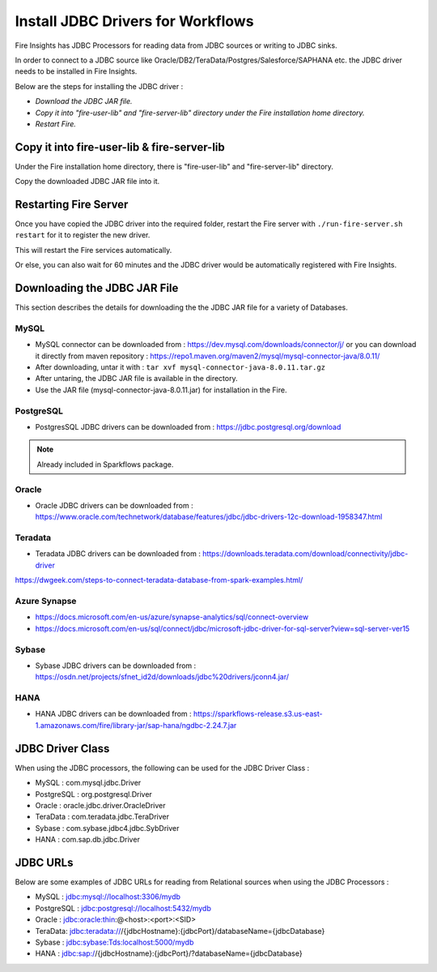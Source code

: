 Install JDBC Drivers for Workflows
=======================

Fire Insights has JDBC Processors for reading data from JDBC sources or writing to JDBC sinks.

In order to connect to a JDBC source like Oracle/DB2/TeraData/Postgres/Salesforce/SAPHANA etc. the JDBC driver needs to be installed in Fire Insights.

Below are the steps for installing the JDBC driver :

- *Download the JDBC JAR file.*
- *Copy it into "fire-user-lib" and "fire-server-lib" directory under the Fire installation home directory.*
- *Restart Fire.*

Copy it into fire-user-lib & fire-server-lib
--------------------------

Under the Fire installation home directory, there is "fire-user-lib" and "fire-server-lib" directory.

Copy the downloaded JDBC JAR file into it.


Restarting Fire Server
------------

Once you have copied the JDBC driver into the required folder, restart the Fire server with ``./run-fire-server.sh restart`` for it to register the new driver.

This will restart the Fire services automatically.

Or else, you can also wait for 60 minutes and the JDBC driver would be automatically registered with Fire Insights.


Downloading the JDBC JAR File
-------------------------- 

This section describes the details for downloading the the JDBC JAR file for a variety of Databases.


MySQL
+++++

- MySQL connector can be downloaded from : https://dev.mysql.com/downloads/connector/j/ or you can download it directly from maven repository : https://repo1.maven.org/maven2/mysql/mysql-connector-java/8.0.11/
- After downloading, untar it with : ``tar xvf mysql-connector-java-8.0.11.tar.gz`` 
- After untaring, the JDBC JAR file is available in the directory.
- Use the JAR file (mysql-connector-java-8.0.11.jar) for installation in the Fire.

PostgreSQL
++++++++++

- PostgresSQL JDBC drivers can be downloaded from : https://jdbc.postgresql.org/download

.. note:: Already included in Sparkflows package.

Oracle
++++++

- Oracle JDBC drivers can be downloaded from : https://www.oracle.com/technetwork/database/features/jdbc/jdbc-drivers-12c-download-1958347.html

Teradata
++++++++

- Teradata JDBC drivers can be downloaded from : https://downloads.teradata.com/download/connectivity/jdbc-driver

https://dwgeek.com/steps-to-connect-teradata-database-from-spark-examples.html/

Azure Synapse
+++++++++++++

- https://docs.microsoft.com/en-us/azure/synapse-analytics/sql/connect-overview
- https://docs.microsoft.com/en-us/sql/connect/jdbc/microsoft-jdbc-driver-for-sql-server?view=sql-server-ver15

Sybase
++++++

- Sybase JDBC drivers can be downloaded from : https://osdn.net/projects/sfnet_id2d/downloads/jdbc%20drivers/jconn4.jar/

HANA
++++

- HANA JDBC drivers can be downloaded from : https://sparkflows-release.s3.us-east-1.amazonaws.com/fire/library-jar/sap-hana/ngdbc-2.24.7.jar

JDBC Driver Class
-------

When using the JDBC processors, the following can be used for the JDBC Driver Class :

* MySQL : com.mysql.jdbc.Driver
* PostgreSQL : org.postgresql.Driver
* Oracle : oracle.jdbc.driver.OracleDriver
* TeraData : com.teradata.jdbc.TeraDriver
* Sybase : com.sybase.jdbc4.jdbc.SybDriver
* HANA : com.sap.db.jdbc.Driver

JDBC URLs
----------------

Below are some examples of JDBC URLs for reading from Relational sources when using the JDBC Processors :

* MySQL : jdbc:mysql://localhost:3306/mydb
* PostgreSQL : jdbc:postgresql://localhost:5432/mydb
* Oracle : jdbc:oracle:thin:@<host>:<port>:<SID>
* TeraData: jdbc:teradata:///{jdbcHostname}:{jdbcPort}/databaseName={jdbcDatabase}
* Sybase : jdbc:sybase:Tds:localhost:5000/mydb
* HANA : jdbc:sap://{jdbcHostname}:{jdbcPort}/?databaseName={jdbcDatabase}



